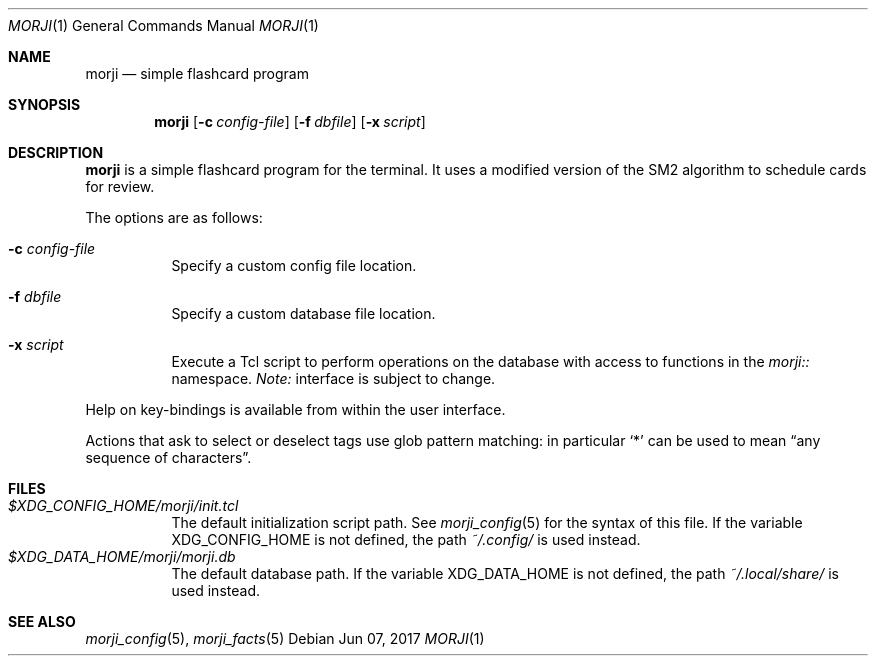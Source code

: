 .\" Copyright (c) 2017 Yon <anaseto@bardinflor.perso.aquilenet.fr>
.\"
.\" Permission to use, copy, modify, and distribute this software for any
.\" purpose with or without fee is hereby granted, provided that the above
.\" copyright notice and this permission notice appear in all copies.
.\"
.\" THE SOFTWARE IS PROVIDED "AS IS" AND THE AUTHOR DISCLAIMS ALL WARRANTIES
.\" WITH REGARD TO THIS SOFTWARE INCLUDING ALL IMPLIED WARRANTIES OF
.\" MERCHANTABILITY AND FITNESS. IN NO EVENT SHALL THE AUTHOR BE LIABLE FOR
.\" ANY SPECIAL, DIRECT, INDIRECT, OR CONSEQUENTIAL DAMAGES OR ANY DAMAGES
.\" WHATSOEVER RESULTING FROM LOSS OF USE, DATA OR PROFITS, WHETHER IN AN
.\" ACTION OF CONTRACT, NEGLIGENCE OR OTHER TORTIOUS ACTION, ARISING OUT OF
.\" OR IN CONNECTION WITH THE USE OR PERFORMANCE OF THIS SOFTWARE.
.Dd Jun 07, 2017
.Dt MORJI 1
.Os
.Sh NAME
.Nm morji
.Nd simple flashcard program
.Sh SYNOPSIS
.Nm
.Op Fl c Ar config-file
.Op Fl f Ar dbfile
.Op Fl x Ar script
.Sh DESCRIPTION
.Nm
is a simple flashcard program for the terminal.
It uses a modified version of the SM2 algorithm to schedule cards for review.
.Pp
The options are as follows:
.Bl -tag -width Ds
.It Fl c Ar config-file
Specify a custom config file location.
.It Fl f Ar dbfile
Specify a custom database file location.
.It Fl x Ar script
Execute a Tcl script to perform operations on the database with access to
functions in the
.Pa morji::
namespace.
.Em Note:
interface is subject to change.
.El
.Pp
Help on key-bindings is available from within the user interface.
.Pp
Actions that ask to select or deselect tags use glob pattern matching:
in particular
.Sq *
can be used to mean “any sequence of characters”.
.Sh FILES
.Bl -tag -width Ds -compact
.It Pa "$XDG_CONFIG_HOME/morji/init.tcl"
The default initialization script path.
See
.Xr morji_config 5
for the syntax of this file.
If the variable
.Ev XDG_CONFIG_HOME
is not defined, the path
.Pa ~/.config/
is used instead.
.It Pa "$XDG_DATA_HOME/morji/morji.db"
The default database path.
If the variable
.Ev XDG_DATA_HOME
is not defined, the path
.Pa ~/.local/share/
is used instead.
.El
.Sh SEE ALSO
.Xr morji_config 5 ,
.Xr morji_facts 5

